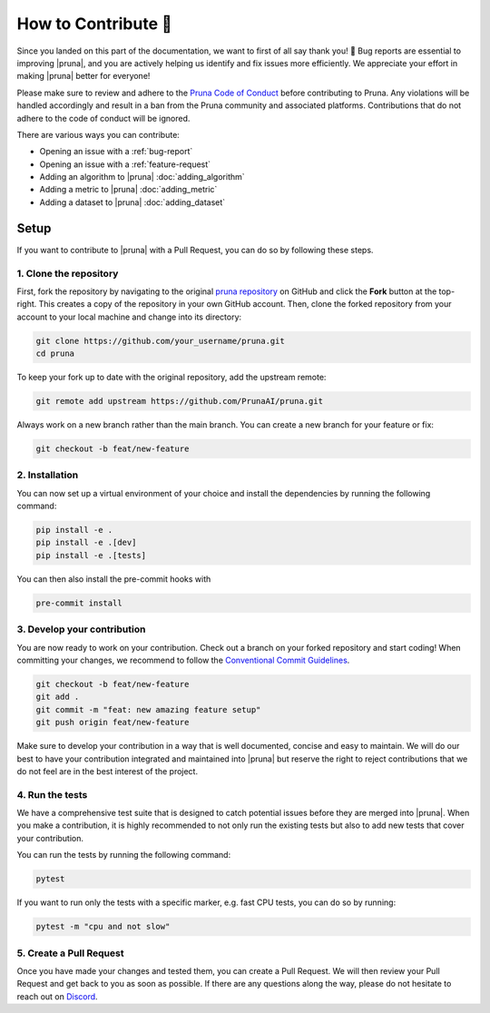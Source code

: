 How to Contribute 💜
===============================

Since you landed on this part of the documentation, we want to first of all say thank you! 💜 
Bug reports are essential to improving |pruna|, and you are actively helping us identify and fix issues more efficiently. 
We appreciate your effort in making |pruna| better for everyone!

Please make sure to review and adhere to the `Pruna Code of Conduct <https://github.com/PrunaAI/pruna/blob/main/CODE_OF_CONDUCT.md>`_ before contributing to Pruna. 
Any violations will be handled accordingly and result in a ban from the Pruna community and associated platforms. 
Contributions that do not adhere to the code of conduct will be ignored.

There are various ways you can contribute:

- Opening an issue with a :ref:`bug-report`
- Opening an issue with a :ref:`feature-request`
- Adding an algorithm to |pruna| :doc:`adding_algorithm`
- Adding a metric to |pruna| :doc:`adding_metric`
- Adding a dataset to |pruna| :doc:`adding_dataset`



.. _how-to-contribute:

Setup
-----

If you want to contribute to |pruna| with a Pull Request, you can do so by following these steps.


1. Clone the repository
^^^^^^^^^^^^^^^^^^^^^^^^

First, fork the repository by navigating to the original `pruna repository <https://github.com/PrunaAI/pruna>`_ on GitHub and click the **Fork** button at the top-right.
This creates a copy of the repository in your own GitHub account.
Then, clone the forked repository from your account to your local machine and change into its directory:

.. code-block:: bash

    git clone https://github.com/your_username/pruna.git
    cd pruna

To keep your fork up to date with the original repository, add the upstream remote:

.. code-block:: bash

    git remote add upstream https://github.com/PrunaAI/pruna.git

Always work on a new branch rather than the main branch. You can create a new branch for your feature or fix:

.. code-block:: bash

    git checkout -b feat/new-feature



2. Installation
^^^^^^^^^^^^^^^^^^^^^^

You can now set up a virtual environment of your choice and install the dependencies by running the following command:

.. code-block:: bash

    pip install -e .
    pip install -e .[dev]
    pip install -e .[tests]

You can then also install the pre-commit hooks with

.. code-block:: bash

    pre-commit install


3. Develop your contribution
^^^^^^^^^^^^^^^^^^^^^^^^^^^^

You are now ready to work on your contribution. Check out a branch on your forked repository and start coding!
When committing your changes, we recommend to follow the `Conventional Commit Guidelines <https://www.conventionalcommits.org/en/v1.0.0/>`_. 

.. code-block:: bash

    git checkout -b feat/new-feature
    git add .
    git commit -m "feat: new amazing feature setup"
    git push origin feat/new-feature

Make sure to develop your contribution in a way that is well documented, concise and easy to maintain. 
We will do our best to have your contribution integrated and maintained into |pruna| but reserve the right to reject contributions that we do not feel are in the best interest of the project.

4. Run the tests
^^^^^^^^^^^^^^^^^^^^^^^^^^^^

We have a comprehensive test suite that is designed to catch potential issues before they are merged into |pruna|. 
When you make a contribution, it is highly recommended to not only run the existing tests but also to add new tests that cover your contribution.

You can run the tests by running the following command:

.. code-block:: bash

    pytest

If you want to run only the tests with a specific marker, e.g. fast CPU tests, you can do so by running:

.. code-block:: bash

    pytest -m "cpu and not slow"


5. Create a Pull Request
^^^^^^^^^^^^^^^^^^^^^^^^^^^^

Once you have made your changes and tested them, you can create a Pull Request. 
We will then review your Pull Request and get back to you as soon as possible.
If there are any questions along the way, please do not hesitate to reach out on `Discord <https://discord.gg/Tun8YgzxZ9>`_. 







